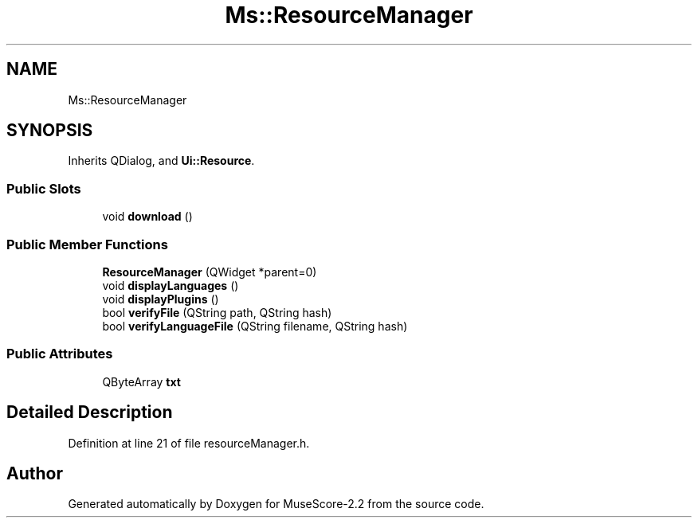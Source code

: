 .TH "Ms::ResourceManager" 3 "Mon Jun 5 2017" "MuseScore-2.2" \" -*- nroff -*-
.ad l
.nh
.SH NAME
Ms::ResourceManager
.SH SYNOPSIS
.br
.PP
.PP
Inherits QDialog, and \fBUi::Resource\fP\&.
.SS "Public Slots"

.in +1c
.ti -1c
.RI "void \fBdownload\fP ()"
.br
.in -1c
.SS "Public Member Functions"

.in +1c
.ti -1c
.RI "\fBResourceManager\fP (QWidget *parent=0)"
.br
.ti -1c
.RI "void \fBdisplayLanguages\fP ()"
.br
.ti -1c
.RI "void \fBdisplayPlugins\fP ()"
.br
.ti -1c
.RI "bool \fBverifyFile\fP (QString path, QString hash)"
.br
.ti -1c
.RI "bool \fBverifyLanguageFile\fP (QString filename, QString hash)"
.br
.in -1c
.SS "Public Attributes"

.in +1c
.ti -1c
.RI "QByteArray \fBtxt\fP"
.br
.in -1c
.SH "Detailed Description"
.PP 
Definition at line 21 of file resourceManager\&.h\&.

.SH "Author"
.PP 
Generated automatically by Doxygen for MuseScore-2\&.2 from the source code\&.
